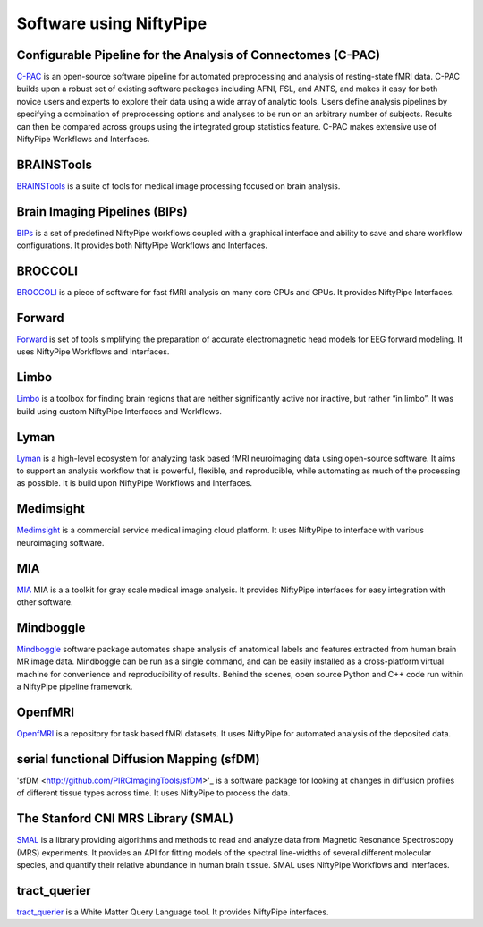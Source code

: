 .. _software_using_niftypipe:

=====================
Software using NiftyPipe
=====================

Configurable Pipeline for the Analysis of Connectomes (C-PAC)
-------------------------------------------------------------

`C-PAC <http://fcp-indi.github.io/>`_ is an open-source software pipeline for automated preprocessing and analysis of resting-state fMRI data. C-PAC builds upon a robust set of existing software packages including AFNI, FSL, and ANTS, and makes it easy for both novice users and experts to explore their data using a wide array of analytic tools. Users define analysis pipelines by specifying a combination of preprocessing options and analyses to be run on an arbitrary number of subjects. Results can then be compared across groups using the integrated group statistics feature. C-PAC makes extensive use of NiftyPipe Workflows and Interfaces.

BRAINSTools
-----------
`BRAINSTools <http://brainsia.github.io/BRAINSTools/>`_ is a suite of tools for medical image processing focused on brain analysis.

Brain Imaging Pipelines (BIPs)
------------------------------

`BIPs <https://github.com/INCF/BrainImagingPipelines>`_ is a set of predefined NiftyPipe workflows coupled with a graphical interface and ability to save and share workflow configurations. It provides both NiftyPipe Workflows and Interfaces.

BROCCOLI
--------

`BROCCOLI <https://github.com/wanderine/BROCCOLI/>`_ is a piece of software for fast fMRI analysis on many core CPUs and GPUs. It provides NiftyPipe Interfaces.

Forward
-------

`Forward <http://cyclotronresearchcentre.github.io/forward/>`_ is set of tools simplifying the preparation of accurate electromagnetic head models for EEG forward modeling. It uses NiftyPipe Workflows and Interfaces.

Limbo
-----

`Limbo <https://github.com/Gilles86/in_limbo>`_ is a toolbox for finding brain regions that are neither significantly active nor inactive, but rather “in limbo”. It was build using custom NiftyPipe Interfaces and Workflows.

Lyman
-----

`Lyman <http://stanford.edu/~mwaskom/software/lyman/>`_ is a high-level ecosystem for analyzing task based fMRI neuroimaging data using open-source software. It aims to support an analysis workflow that is powerful, flexible, and reproducible, while automating as much of the processing as possible. It is build upon NiftyPipe Workflows and Interfaces.

Medimsight
----------

`Medimsight <https://www.medimsight.com>`_ is a commercial service medical imaging cloud platform. It uses NiftyPipe to interface with various neuroimaging software.

MIA
---

`MIA <http://mia.sourceforge.net>`_ MIA is a a toolkit for gray scale medical image analysis. It provides NiftyPipe interfaces for easy integration with other software.

Mindboggle
----------

`Mindboggle <http://mindboggle.info/users/README.html>`_ software package automates shape analysis of anatomical labels and features extracted from human brain MR image data. Mindboggle can be run as a single command, and can be easily installed as a cross-platform virtual machine for convenience and reproducibility of results. Behind the scenes, open source Python and C++ code run within a NiftyPipe pipeline framework.

OpenfMRI
--------

`OpenfMRI <https://openfmri.org/>`_ is a repository for task based fMRI datasets. It uses NiftyPipe for automated analysis of the deposited data.

serial functional Diffusion Mapping (sfDM)
------------------------------------------

'sfDM <http://github.com/PIRCImagingTools/sfDM>'_ is a software package for looking at changes in diffusion profiles of different tissue types across time. It uses NiftyPipe to process the data.


The Stanford CNI MRS Library (SMAL)
-----------------------------------

`SMAL <http://cni.github.io/MRS/doc/_build/html/index.html>`_ is a library providing algorithms and methods to read and analyze data from Magnetic Resonance Spectroscopy (MRS) experiments. It provides an API for fitting models of the spectral line-widths of several different molecular species, and quantify their relative abundance in human brain tissue. SMAL uses NiftyPipe Workflows and Interfaces.

tract_querier
-------------

`tract_querier <https://github.com/demianw/tract_querier>`_ is a White Matter Query Language tool. It provides NiftyPipe interfaces.

